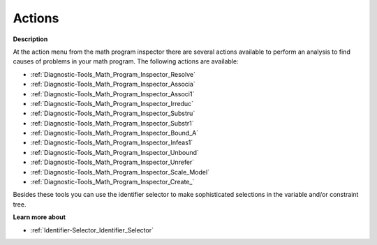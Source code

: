 

.. _Diagnostic-Tools_Math_Program_Inspector_Actions:


Actions
=======

**Description** 

At the action menu from the math program inspector there are several actions available to perform an analysis to find causes of problems in your math program. The following actions are available:



*	:ref:`Diagnostic-Tools_Math_Program_Inspector_Resolve`  
*	:ref:`Diagnostic-Tools_Math_Program_Inspector_Associa`  
*	:ref:`Diagnostic-Tools_Math_Program_Inspector_Associ1`  
*	:ref:`Diagnostic-Tools_Math_Program_Inspector_Irreduc`  
*	:ref:`Diagnostic-Tools_Math_Program_Inspector_Substru`  
*	:ref:`Diagnostic-Tools_Math_Program_Inspector_Substr1`  
*	:ref:`Diagnostic-Tools_Math_Program_Inspector_Bound_A` 
*	:ref:`Diagnostic-Tools_Math_Program_Inspector_Infeas1`  
*	:ref:`Diagnostic-Tools_Math_Program_Inspector_Unbound` 
*	:ref:`Diagnostic-Tools_Math_Program_Inspector_Unrefer`  
*	:ref:`Diagnostic-Tools_Math_Program_Inspector_Scale_Model`  
*	:ref:`Diagnostic-Tools_Math_Program_Inspector_Create_` 




Besides these tools you can use the identifier selector to make sophisticated selections in the variable and/or constraint tree.





**Learn more about** 

*	:ref:`Identifier-Selector_Identifier_Selector`  






